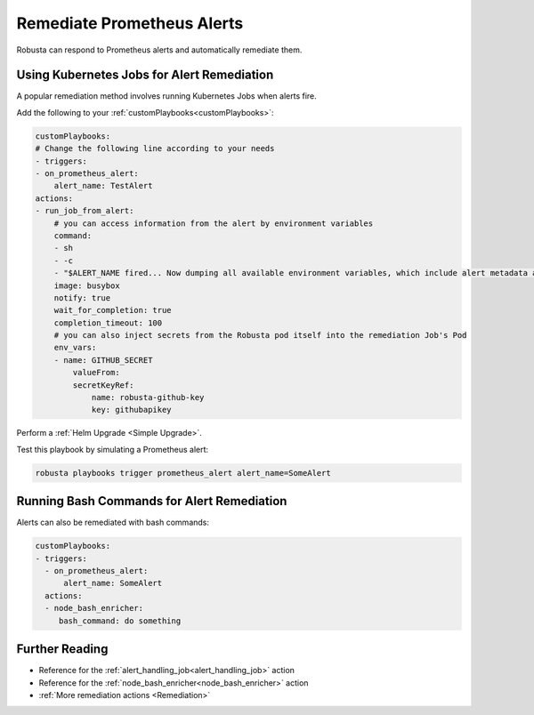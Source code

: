 Remediate Prometheus Alerts
===============================

Robusta can respond to Prometheus alerts and automatically remediate them.

Using Kubernetes Jobs for Alert Remediation
***********************************************

A popular remediation method involves running Kubernetes Jobs when alerts fire.

Add the following to your :ref:`customPlaybooks<customPlaybooks>`:

.. code-block:: yaml

    customPlaybooks:
    # Change the following line according to your needs
    - triggers:
    - on_prometheus_alert:
        alert_name: TestAlert
    actions:
    - run_job_from_alert:
        # you can access information from the alert by environment variables
        command:
        - sh
        - -c
        - "$ALERT_NAME fired... Now dumping all available environment variables, which include alert metadata and labels" && env && sleep 60"
        image: busybox
        notify: true
        wait_for_completion: true
        completion_timeout: 100
        # you can also inject secrets from the Robusta pod itself into the remediation Job's Pod
        env_vars:
        - name: GITHUB_SECRET
            valueFrom:
            secretKeyRef:
                name: robusta-github-key
                key: githubapikey

Perform a :ref:`Helm Upgrade <Simple Upgrade>`.

Test this playbook by simulating a Prometheus alert:

.. code-block:: bash

    robusta playbooks trigger prometheus_alert alert_name=SomeAlert

Running Bash Commands for Alert Remediation
********************************************

Alerts can also be remediated with bash commands:

.. code-block:: yaml

    customPlaybooks:
    - triggers:
      - on_prometheus_alert:
          alert_name: SomeAlert
      actions:
      - node_bash_enricher:
         bash_command: do something

Further Reading
*****************

* Reference for the :ref:`alert_handling_job<alert_handling_job>` action
* Reference for the :ref:`node_bash_enricher<node_bash_enricher>` action
* :ref:`More remediation actions <Remediation>`

..     .. tab-item:: Remediate alerts

..         .. admonition:: Temporarily increase the HPA maximum so you can go back to sleep

..             .. image:: /images/alert_on_hpa_reached_limit1.png
..                 :width: 600
..                 :align: center
